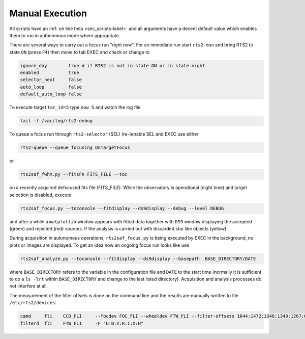 Manual Execution
================

All scripts have an :ref:`on line help <sec_scripts-label>` and all arguments 
have a decent default value which enables them to run in autonomous mode where 
appropriate. 


There are several ways to carry out a focus run "right now".
For an immediate run start ``rts2-mon`` and bring RTS2 to state ``ON`` (press  ``F4``)
then  move to tab EXEC and check or change to

.. code-block:: bash

 ignore_day        true # if RTS2 is not in state ON or in state night
 enabled           true
 selector_next     false
 auto_loop         false
 default_auto_loop false

To execute target ``tar_id=5`` type ``now 5`` and watch the log file

.. code-block:: bash

  tail -f /var/log/rts2-debug 

To queue a focus run through ``rts2-selector`` (SEL)  (re-)enable SEL and EXEC 
use either

.. code-block:: bash

 rts2-queue --queue focusing OnTargetFocus

or

.. code-block:: bash

 rts2saf_fwhm.py --fitsFn FITS_FILE --toc

on a recently acquired defocused fits file (FITS_FILE).  
While the observatory is operational (night time) and target selection is disabled, execute

.. code-block:: bash

  rts2saf_focus.py --toconsole --fitdisplay --ds9display --debug --level DEBUG

and after a while a ``matplotlib`` window appears with fitted data together with
``DS9`` window displaying the accepted (green) and rejected (red) sources. If the analysis 
is carried out with  discarded star like objects (yellow)


During acquisition in autonomous operations, ``rts2saf_focus.py`` is being executed by EXEC 
in the background, no plots or images are displayed. To get an idea how an ongoing focus run 
looks like use

.. code-block:: bash

 rts2saf_analyze.py --toconsole --fitdisplay --ds9display --basepath  BASE_DIRECTORY/DATE 

where ``BASE_DIRECTORY`` refers to the variable in the configuration file and ``DATE`` to 
the start time (normally it is sufficient to do a ``ls -lrt`` within ``BASE_DIRECTORY``
and change to the last listed directory). Acquisition and analysis processes do not interfere 
at all.

The measurement of the filter offsets  is done on the command line and the results are manually written to file ``/etc/rts2/devices``:

.. code-block:: bash

 camd     fli    CCD_FLI     --focdev FOC_FLI --wheeldev FTW_FLI --filter-offsets 1644:1472:1346:1349:1267:0:701
 filterd  fli    FTW_FLI     -F "U:B:V:R:I:X:H"

